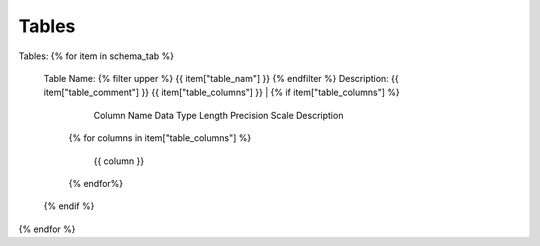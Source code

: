 Tables
==========


Tables:
{% for item in schema_tab  %}
	Table Name: {% filter upper %} {{ item["table_nam"] }} {% endfilter %}
	Description: {{ item["table_comment"] }}
	{{ item["table_columns"] }}
	| {% if item["table_columns"] %}
		
					Column Name
					Data Type
					Length
					Precision
					Scale
					Description
		{% for columns in item["table_columns"] %}
			
				 | {{ column }}
				 
		{% endfor%}

		
	{% endif %}

{% endfor %}